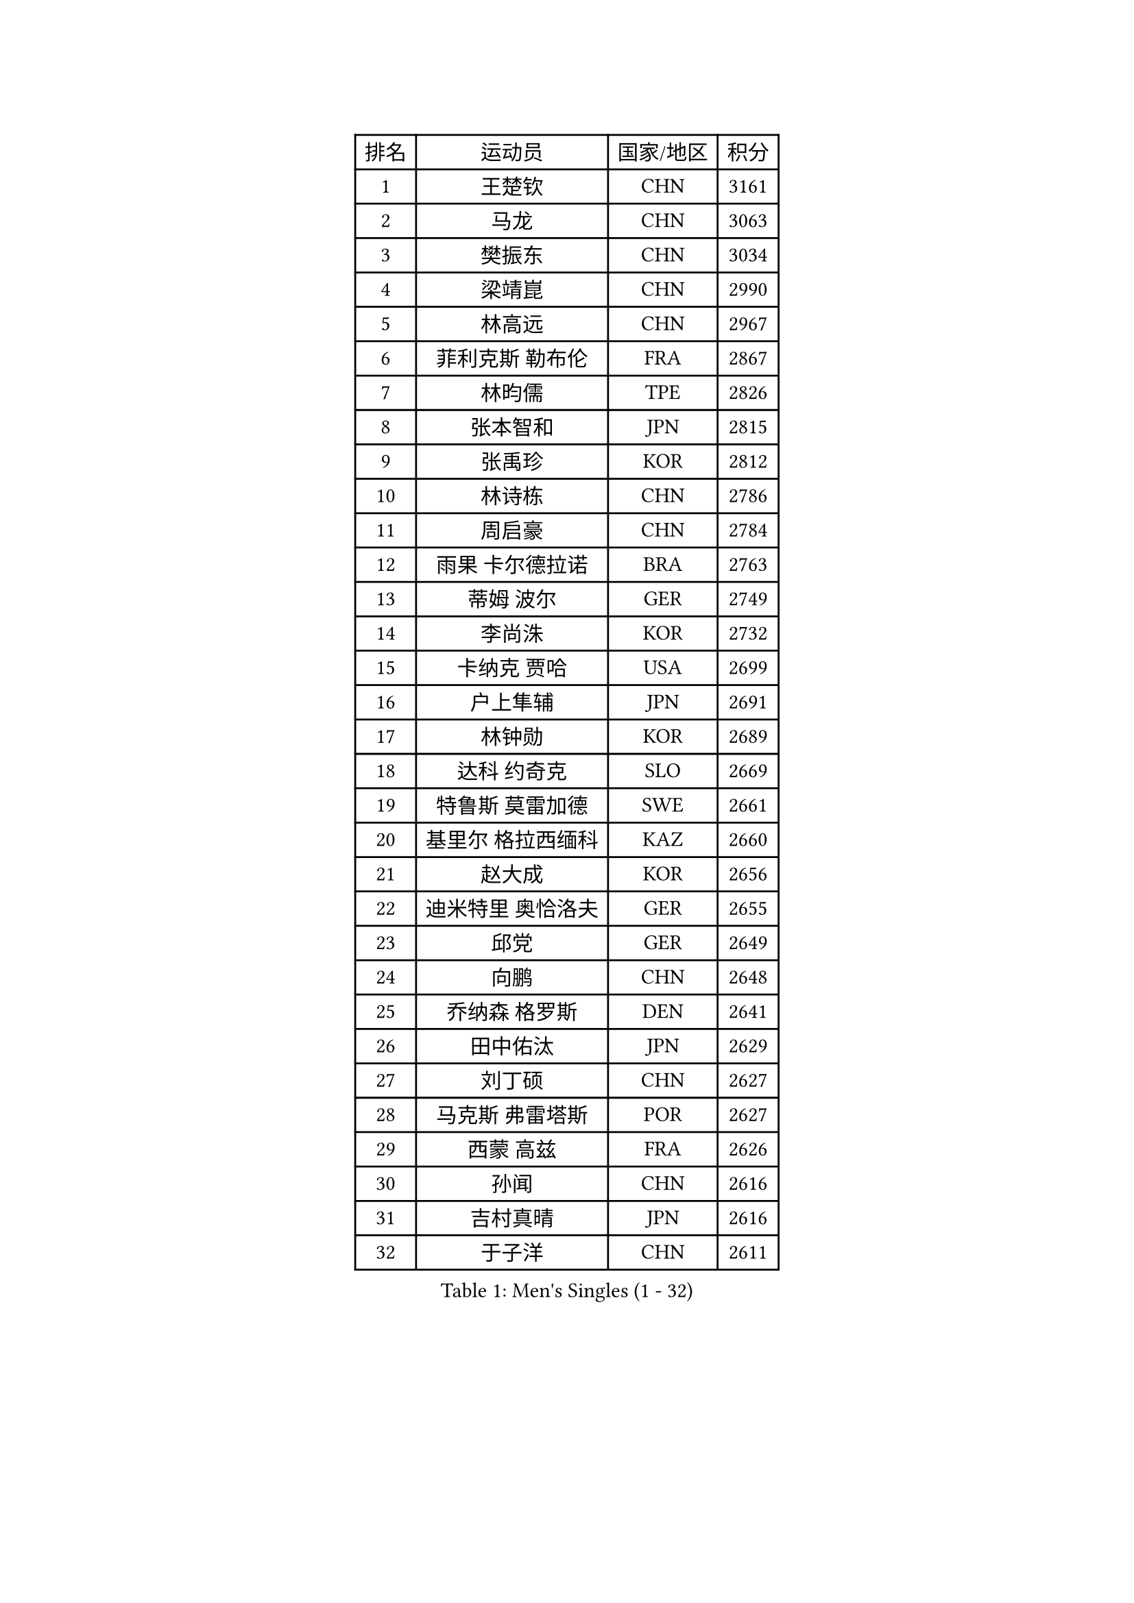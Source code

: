 
#set text(font: ("Courier New", "NSimSun"))
#figure(
  caption: "Men's Singles (1 - 32)",
    table(
      columns: 4,
      [排名], [运动员], [国家/地区], [积分],
      [1], [王楚钦], [CHN], [3161],
      [2], [马龙], [CHN], [3063],
      [3], [樊振东], [CHN], [3034],
      [4], [梁靖崑], [CHN], [2990],
      [5], [林高远], [CHN], [2967],
      [6], [菲利克斯 勒布伦], [FRA], [2867],
      [7], [林昀儒], [TPE], [2826],
      [8], [张本智和], [JPN], [2815],
      [9], [张禹珍], [KOR], [2812],
      [10], [林诗栋], [CHN], [2786],
      [11], [周启豪], [CHN], [2784],
      [12], [雨果 卡尔德拉诺], [BRA], [2763],
      [13], [蒂姆 波尔], [GER], [2749],
      [14], [李尚洙], [KOR], [2732],
      [15], [卡纳克 贾哈], [USA], [2699],
      [16], [户上隼辅], [JPN], [2691],
      [17], [林钟勋], [KOR], [2689],
      [18], [达科 约奇克], [SLO], [2669],
      [19], [特鲁斯 莫雷加德], [SWE], [2661],
      [20], [基里尔 格拉西缅科], [KAZ], [2660],
      [21], [赵大成], [KOR], [2656],
      [22], [迪米特里 奥恰洛夫], [GER], [2655],
      [23], [邱党], [GER], [2649],
      [24], [向鹏], [CHN], [2648],
      [25], [乔纳森 格罗斯], [DEN], [2641],
      [26], [田中佑汰], [JPN], [2629],
      [27], [刘丁硕], [CHN], [2627],
      [28], [马克斯 弗雷塔斯], [POR], [2627],
      [29], [西蒙 高兹], [FRA], [2626],
      [30], [孙闻], [CHN], [2616],
      [31], [吉村真晴], [JPN], [2616],
      [32], [于子洋], [CHN], [2611],
    )
  )#pagebreak()

#set text(font: ("Courier New", "NSimSun"))
#figure(
  caption: "Men's Singles (33 - 64)",
    table(
      columns: 4,
      [排名], [运动员], [国家/地区], [积分],
      [33], [周恺], [CHN], [2608],
      [34], [帕特里克 弗朗西斯卡], [GER], [2606],
      [35], [松岛辉空], [JPN], [2603],
      [36], [黄镇廷], [HKG], [2603],
      [37], [冯翊新], [TPE], [2597],
      [38], [贝内迪克特 杜达], [GER], [2595],
      [39], [薛飞], [CHN], [2583],
      [40], [斯蒂芬 门格尔], [GER], [2579],
      [41], [徐瑛彬], [CHN], [2579],
      [42], [克里斯坦 卡尔松], [SWE], [2578],
      [43], [安宰贤], [KOR], [2573],
      [44], [梁俨苧], [CHN], [2568],
      [45], [托米斯拉夫 普卡], [CRO], [2560],
      [46], [篠塚大登], [JPN], [2555],
      [47], [奥马尔 阿萨尔], [EGY], [2553],
      [48], [赵子豪], [CHN], [2550],
      [49], [CASSIN Alexandre], [FRA], [2526],
      [50], [安东 卡尔伯格], [SWE], [2523],
      [51], [奥维迪乌 伊奥内斯库], [ROU], [2514],
      [52], [宇田幸矢], [JPN], [2509],
      [53], [上田仁], [JPN], [2508],
      [54], [庄智渊], [TPE], [2505],
      [55], [徐海东], [CHN], [2501],
      [56], [马蒂亚斯 法尔克], [SWE], [2491],
      [57], [艾利克斯 勒布伦], [FRA], [2482],
      [58], [ROBLES Alvaro], [ESP], [2482],
      [59], [袁励岑], [CHN], [2481],
      [60], [吴晙诚], [KOR], [2477],
      [61], [牛冠凯], [CHN], [2475],
      [62], [蒂亚戈 阿波罗尼亚], [POR], [2467],
      [63], [卢文 菲鲁斯], [GER], [2466],
      [64], [PARK Gyuhyeon], [KOR], [2462],
    )
  )#pagebreak()

#set text(font: ("Courier New", "NSimSun"))
#figure(
  caption: "Men's Singles (65 - 96)",
    table(
      columns: 4,
      [排名], [运动员], [国家/地区], [积分],
      [65], [夸德里 阿鲁纳], [NGR], [2461],
      [66], [曾蓓勋], [CHN], [2460],
      [67], [吉村和弘], [JPN], [2458],
      [68], [尼马 阿拉米安], [IRI], [2458],
      [69], [#text(gray, "NOROOZI Afshin")], [IRI], [2455],
      [70], [WALTHER Ricardo], [GER], [2453],
      [71], [木造勇人], [JPN], [2452],
      [72], [沙拉特 卡马尔 阿昌塔], [IND], [2451],
      [73], [曹巍], [CHN], [2442],
      [74], [安德斯 林德], [DEN], [2439],
      [75], [帕纳吉奥迪斯 吉奥尼斯], [GRE], [2435],
      [76], [IONESCU Eduard], [ROU], [2435],
      [77], [哈米特 德赛], [IND], [2435],
      [78], [#text(gray, "BADOWSKI Marek")], [POL], [2434],
      [79], [及川瑞基], [JPN], [2432],
      [80], [陈垣宇], [CHN], [2432],
      [81], [村松雄斗], [JPN], [2430],
      [82], [MATSUDAIRA Kenji], [JPN], [2429],
      [83], [雅克布 迪亚斯], [POL], [2427],
      [84], [高承睿], [TPE], [2420],
      [85], [利亚姆 皮切福德], [ENG], [2419],
      [86], [RANEFUR Elias], [SWE], [2412],
      [87], [王臻], [CAN], [2412],
      [88], [REDZIMSKI Milosz], [POL], [2412],
      [89], [#text(gray, "PERSSON Jon")], [SWE], [2412],
      [90], [LAKATOS Tamas], [HUN], [2408],
      [91], [#text(gray, "ORT Kilian")], [GER], [2405],
      [92], [#text(gray, "BRODD Viktor")], [SWE], [2401],
      [93], [神巧也], [JPN], [2401],
      [94], [汪洋], [SVK], [2400],
      [95], [MONTEIRO Joao], [POR], [2399],
      [96], [THAKKAR Manav Vikash], [IND], [2397],
    )
  )#pagebreak()

#set text(font: ("Courier New", "NSimSun"))
#figure(
  caption: "Men's Singles (97 - 128)",
    table(
      columns: 4,
      [排名], [运动员], [国家/地区], [积分],
      [97], [MUTTI Matteo], [ITA], [2397],
      [98], [PARK Ganghyeon], [KOR], [2394],
      [99], [CARVALHO Diogo], [POR], [2393],
      [100], [吉山僚一], [JPN], [2392],
      [101], [卢卡 姆拉德诺维奇], [LUX], [2390],
      [102], [赵胜敏], [KOR], [2389],
      [103], [#text(gray, "PARK Chan-Hyeok")], [KOR], [2388],
      [104], [弗拉迪斯拉夫 乌尔苏], [MDA], [2387],
      [105], [#text(gray, "HACHARD Antoine")], [FRA], [2383],
      [106], [#text(gray, "AN Ji Song")], [PRK], [2383],
      [107], [#text(gray, "SONE Kakeru")], [JPN], [2380],
      [108], [凯 斯图姆珀], [GER], [2378],
      [109], [HABESOHN Daniel], [AUT], [2378],
      [110], [GNANASEKARAN Sathiyan], [IND], [2376],
      [111], [SALIFOU Abdel-Kader], [BEN], [2374],
      [112], [KULCZYCKI Samuel], [POL], [2368],
      [113], [WU Jiaji], [DOM], [2368],
      [114], [OUAICHE Stephane], [ALG], [2367],
      [115], [LAM Siu Hang], [HKG], [2365],
      [116], [KANG Dongsoo], [KOR], [2365],
      [117], [KIM Donghyun], [KOR], [2362],
      [118], [ABDEL-AZIZ Youssef], [EGY], [2360],
      [119], [HUANG Youzheng], [CHN], [2360],
      [120], [马金宝], [USA], [2359],
      [121], [BARDET Lilian], [FRA], [2359],
      [122], [艾曼纽 莱贝松], [FRA], [2359],
      [123], [诺沙迪 阿拉米扬], [IRI], [2358],
      [124], [KOZUL Deni], [SLO], [2358],
      [125], [安德烈 加奇尼], [CRO], [2355],
      [126], [#text(gray, "王晨策")], [CHN], [2350],
      [127], [ALLEGRO Martin], [BEL], [2347],
      [128], [SIPOS Rares], [ROU], [2345],
    )
  )